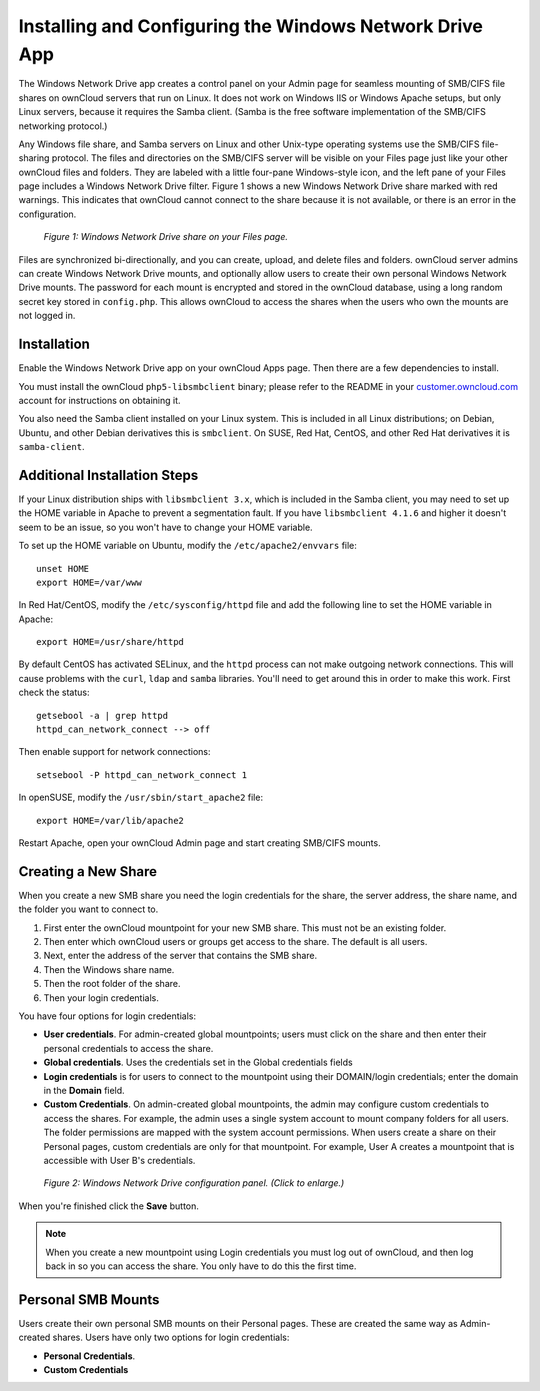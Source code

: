 ========================================================
Installing and Configuring the Windows Network Drive App
========================================================

The Windows Network Drive app creates a control panel on your Admin page for 
seamless mounting of SMB/CIFS file shares on ownCloud servers that run on Linux. 
It does not work on Windows IIS or Windows Apache setups, but only Linux 
servers, because it requires the Samba client. (Samba is the free software 
implementation of the SMB/CIFS networking protocol.)

Any Windows file share, and Samba servers on Linux and other Unix-type operating 
systems use the SMB/CIFS file-sharing protocol. The files and directories on the 
SMB/CIFS server will be visible on your Files page just like your other ownCloud 
files and folders. They are labeled with a little four-pane Windows-style icon, 
and the left pane of your Files page includes a Windows Network Drive filter. 
Figure 1 shows a new Windows Network Drive share marked with red warnings. 
This indicates that ownCloud cannot connect to the share because it is not 
available, or there is an error in the configuration. 

.. figure:: images/wnd-1.png
   :alt: Windows Network Drive share on your Files page.
   
   *Figure 1: Windows Network Drive share on your Files page.*

Files are synchronized bi-directionally, and you can create, upload, and delete 
files and folders. ownCloud server admins can create Windows Network Drive 
mounts, and optionally allow users to create their own personal Windows Network 
Drive mounts. The password for each mount is encrypted and stored in the 
ownCloud database, using a long random secret key stored in ``config.php``. This 
allows ownCloud to access the shares when the users who own the mounts are not 
logged in.

Installation
------------

Enable the Windows Network Drive app on your ownCloud Apps page. Then there are 
a few dependencies to install.

You must install the ownCloud ``php5-libsmbclient`` binary; please refer to the README in 
your `customer.owncloud.com <https://customer.owncloud.com/>`_ account for instructions 
on obtaining it.

You also need the Samba client installed on your Linux system. This is included in 
all Linux distributions; on Debian, Ubuntu, and other Debian derivatives this 
is ``smbclient``. On SUSE, Red Hat, CentOS, and other Red Hat derivatives it is 
``samba-client``.

Additional Installation Steps
-----------------------------

If your Linux distribution ships with ``libsmbclient 3.x``, which is included in the Samba 
client, you may need to set up the HOME variable in Apache to prevent a segmentation 
fault. If you have ``libsmbclient 4.1.6`` and higher it doesn't seem to be an issue, so 
you won't have to change your HOME variable.

To set up the HOME variable on Ubuntu, modify the ``/etc/apache2/envvars`` 
file::

  unset HOME
  export HOME=/var/www

In Red Hat/CentOS, modify the ``/etc/sysconfig/httpd`` file and add the 
following line to set the HOME variable in Apache::

  export HOME=/usr/share/httpd
 
By default CentOS has activated SELinux, and the ``httpd`` process can not make 
outgoing network connections. This will cause problems with the ``curl``, ``ldap`` 
and ``samba`` libraries. You'll need to get around this in order to make 
this work. First check the status::

  getsebool -a | grep httpd
  httpd_can_network_connect --> off

Then enable support for network connections::

  setsebool -P httpd_can_network_connect 1

In openSUSE, modify the ``/usr/sbin/start_apache2`` file::
 
  export HOME=/var/lib/apache2

Restart Apache, open your ownCloud Admin page and start creating SMB/CIFS mounts.

Creating a New Share
--------------------

When you create a new SMB share you need the login credentials for the share, 
the server address, the share name, and the folder you want to connect to. 

1. First enter the ownCloud mountpoint for your new SMB share. This must not be 
   an existing folder.
2. Then enter which ownCloud users or groups get access to the share. The 
   default is all users.
3. Next, enter the address of the server that contains the SMB share.
4. Then the Windows share name.
5. Then the root folder of the share.
6. Then your login credentials.

You have four options for login credentials: 

* **User credentials**. For admin-created global mountpoints; users must 
  click on the share and then enter their personal credentials to access the 
  share.
* **Global credentials**. Uses the credentials set in the Global 
  credentials fields
* **Login credentials** is for users to connect to the mountpoint using their 
  DOMAIN/login credentials; enter the domain in the **Domain** field.
* **Custom Credentials**. On admin-created global mountpoints, the admin may 
  configure custom credentials to access the shares. For example, the admin 
  uses a single system account to mount company folders for all users. The 
  folder permissions are mapped with the system account permissions. When users 
  create a share on their Personal pages, custom credentials are only for that 
  mountpoint. For example, User A creates a mountpoint that is accessible with 
  User B's credentials.
  
.. figure:: images/wnd-2.png
   :scale: 45%
   :alt: Windows Network Drive configuration panel.
   
   *Figure 2: Windows Network Drive configuration panel. (Click to enlarge.)*
  
When you're finished click the **Save** button.



.. note:: When you create a new mountpoint using Login credentials you must log out of ownCloud,     and then log back in so you can access the share. You only have to do this the first time.

Personal SMB Mounts
-------------------

Users create their own personal SMB mounts on their Personal pages. These are 
created the same way as Admin-created shares. Users have only two options for 
login credentials: 

* **Personal Credentials**.
* **Custom Credentials**
